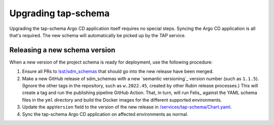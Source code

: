 .. px-app-upgrade:: tap-schema

####################
Upgrading tap-schema
####################

Upgrading the tap-schema Argo CD application itself requires no special steps.
Syncing the Argo CD application is all that's required.
The new schema will automatically be picked up by the TAP service.

Releasing a new schema version
==============================

When a new version of the project schema is ready for deployment, use the following procedure:

#. Ensure all PRs to `lsst/sdm_schemas <https://github.com/lsst/sdm_schemas>`__ that should go into the new release have been merged.

#. Make a new GitHub release of sdm_schemas with a new `semantic versioning`_ version number (such as ``1.1.5``).
   (Ignore the other tags in the repository, such as ``w.2022.45``,  created by other Rubin release processes.)
   This will create a tag and run the publishing pipeline GitHub Action.
   That, in turn, will run Felis_ against the YAML schema files in the ``yml`` directory and build the Docker images for the different supported environments.

#. Update the ``appVersion`` field to the version of the new release in `/services/tap-schema/Chart.yaml <https://github.com/lsst-sqre/phalanx/blob/master/services/tap-schema/Chart.yaml>`__.

#. Sync the tap-schema Argo CD application on affected environments as normal.
